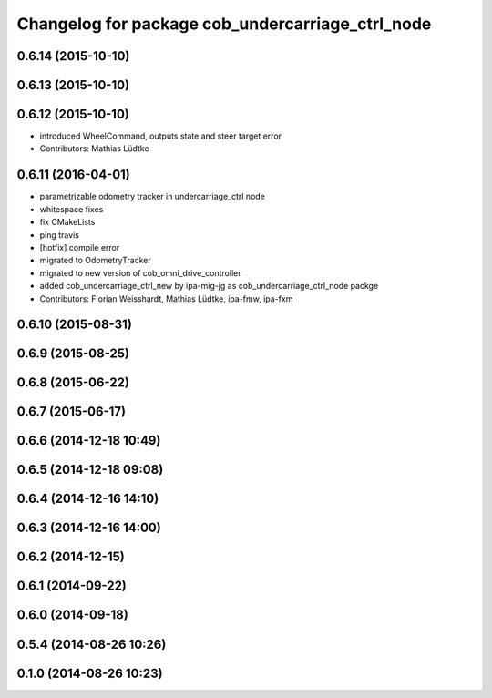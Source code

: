 ^^^^^^^^^^^^^^^^^^^^^^^^^^^^^^^^^^^^^^^^^^^^^^^^^
Changelog for package cob_undercarriage_ctrl_node
^^^^^^^^^^^^^^^^^^^^^^^^^^^^^^^^^^^^^^^^^^^^^^^^^

0.6.14 (2015-10-10)
-------------------

0.6.13 (2015-10-10)
-------------------

0.6.12 (2015-10-10)
-------------------
* introduced WheelCommand, outputs state and steer target error
* Contributors: Mathias Lüdtke

0.6.11 (2016-04-01)
-------------------
* parametrizable odometry tracker in undercarriage_ctrl node
* whitespace fixes
* fix CMakeLists
* ping travis
* [hotfix] compile error
* migrated to OdometryTracker
* migrated to new version of cob_omni_drive_controller
* added cob_undercarriage_ctrl_new by ipa-mig-jg as cob_undercarriage_ctrl_node packge
* Contributors: Florian Weisshardt, Mathias Lüdtke, ipa-fmw, ipa-fxm

0.6.10 (2015-08-31)
-------------------

0.6.9 (2015-08-25)
------------------

0.6.8 (2015-06-22)
------------------

0.6.7 (2015-06-17)
------------------

0.6.6 (2014-12-18 10:49)
------------------------

0.6.5 (2014-12-18 09:08)
------------------------

0.6.4 (2014-12-16 14:10)
------------------------

0.6.3 (2014-12-16 14:00)
------------------------

0.6.2 (2014-12-15)
------------------

0.6.1 (2014-09-22)
------------------

0.6.0 (2014-09-18)
------------------

0.5.4 (2014-08-26 10:26)
------------------------

0.1.0 (2014-08-26 10:23)
------------------------
